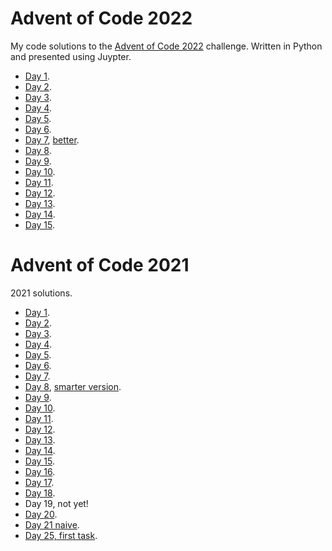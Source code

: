 
* Advent of Code 2022
:PROPERTIES:
:CREATED:  [2022-12-02 Fri 14:36]
:END:

My code solutions to the [[https://adventofcode.com/][Advent of Code 2022]] challenge. Written in Python and presented using Juypter.

- [[file:Notebooks/day-01.ipynb][Day 1]].
- [[file:Notebooks/day-02.ipynb][Day 2]]. 
- [[file:Notebooks/day-03.ipynb][Day 3]]. 
- [[file:Notebooks/day-04.ipynb][Day 4]]. 
- [[file:Notebooks/day-05.ipynb][Day 5]].
- [[file:Notebooks/day-06.ipynb][Day 6]].
- [[file:Notebooks/day-07.ipynb][Day 7]], [[file:Notebooks/day-07-better.ipynb][better]].
- [[file:Notebooks/day-08.ipynb][Day 8]].
- [[file:Notebooks/day-09.ipynb][Day 9]].
- [[file:Notebooks/day-10.ipynb][Day 10]].
- [[file:Notebooks/day-11.ipynb][Day 11]].
- [[file:Notebooks/day-12.ipynb][Day 12]].
- [[file:Notebooks/day-13.ipynb][Day 13]].
- [[file:Notebooks/day-14.ipynb][Day 14]].
- [[file:Notebooks/day-15.ipynb][Day 15]].



* Advent of Code 2021
:PROPERTIES:
:CREATED:  [2021-12-02 Thu 09:04]
:END:

2021 solutions.

- [[file:2021/Notebooks/day01.ipynb][Day 1]].
- [[file:2021/Notebooks/day02.ipynb][Day 2]].
- [[file:2021/Notebooks/day03.ipynb][Day 3]].
- [[file:2021/Notebooks/day04.ipynb][Day 4]].
- [[file:2021/Notebooks/day05.ipynb][Day 5]].
- [[file:2021/Notebooks/day06.ipynb][Day 6]].
- [[file:2021/Notebooks/day07.ipynb][Day 7]].
- [[file:2021/Notebooks/day08.ipynb][Day 8]], [[file:2021/Notebooks/day08-2.ipynb][smarter version]].
- [[file:2021/Notebooks/day09.ipynb][Day 9]].
- [[file:2021/Notebooks/day10.ipynb][Day 10]].
- [[file:2021/Notebooks/day11.ipynb][Day 11]].
- [[file:2021/Notebooks/day12.ipynb][Day 12]].
- [[file:2021/Notebooks/day13.ipynb][Day 13]].
- [[file:2021/Notebooks/day14.ipynb][Day 14]].
- [[file:2021/Notebooks/day15.ipynb][Day 15]].
- [[file:2021/Notebooks/day16.ipynb][Day 16]].
- [[file:2021/Notebooks/day17.ipynb][Day 17]].
- [[file:2021/Notebooks/day18.ipynb][Day 18]].
- Day 19, not yet!
- [[file:2021/Notebooks/day20.ipynb][Day 20]].
- [[file:2021/Notebooks/day21.ipynb][Day 21 naive]].
- [[file:2021/Notebooks/day25.ipynb][Day 25, first task]].

